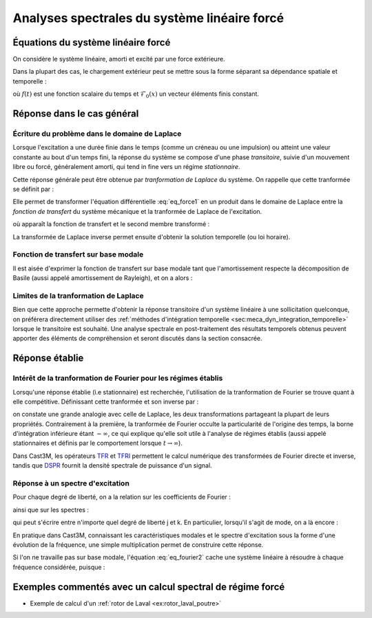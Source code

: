 .. _sec:meca_dyn_reponse_forcee:

Analyses spectrales du système linéaire forcé
=============================================

Équations du système linéaire forcé
-----------------------------------

On considère le système linéaire, amorti et excité par une force extérieure.

.. math::
   :label: eq_force1
   
   \mathcal{M} \ddot{u}(t) + \mathcal{C} \dot{u}(t) + \mathcal{K} u(t)
   &=  \mathcal{F}^\text{ext}(t) \\
   u(t=0)       &= u_0        \\
   \dot{u}(t=0) &= \dot{u}_0
   
.. Les conditions aux limites et initiales restent inchangées.

Dans la plupart des cas, le chargement extérieur peut se mettre sous la forme
séparant sa dépendance spatiale et temporelle :

.. math::
   :label: eq_force2
   
   \mathcal{F}^\text{ext}(x,t) = \mathcal{F}_0(x) \, f(t)

où :math:`f(t)` est une fonction scalaire du temps
et :math:`\mathcal{F}_0(x)` un vecteur éléments finis constant.


Réponse dans le cas général
---------------------------

Écriture du problème dans le domaine de Laplace
"""""""""""""""""""""""""""""""""""""""""""""""

Lorsque l'excitation a une durée finie dans le temps
(comme un créneau ou une impulsion)
ou atteint une valeur constante au bout d'un temps fini,
la réponse du système se compose d'une phase *transitoire*,
suivie d'un mouvement libre ou forcé, généralement amorti,
qui tend in fine vers un régime *stationnaire*.

Cette réponse générale
peut être obtenue par *tranformation de Laplace* du système.
On rappelle que cette tranformée se définit par :

.. math::
   :label: eq_laplace1
   
   \tilde{X}(s) \equiv \int_0^{\infty} X(t) \operatorname{e}^{-st} dt

Elle permet de transformer l'équation différentielle :eq:`eq_force1`
en un produit dans le domaine de Laplace
entre la *fonction de transfert* du système mécanique
et la tranformée de Laplace de l'excitation.

.. math::
   :label: eq_laplace2
   
   \tilde{u}(s) = \tilde{\mathcal{H}}(s) \, \tilde{\mathcal{F}}(s)

où apparaît la fonction de transfert et le second membre transformé :

.. math::
   :label: eq_laplace3
   
   \tilde{H}(s) 
   &= \left[ s^2 \mathcal{M}  + s \mathcal{C} + \mathcal{K} \right]^{-1} \\
   \tilde{\mathcal{F}}(w) 
   &= \tilde{\mathcal{F}}^\text{ext}(w)
   + \mathcal{M} \dot{u}_0
   + s \mathcal{M} {u}_0

La transformée de Laplace inverse permet ensuite d'obtenir la solution temporelle
(ou loi horaire).

.. La *fonction de Green* est la réponse à une impulsion unitaire
.. étant noté que la transformée de Laplace d'une impulsion est l'identité.
.. Elles permet de former la réponse à n'importe quelle excitation,
.. puisqu'on peut décomposer en impulsions élémentaires.


Fonction de transfert sur base modale
"""""""""""""""""""""""""""""""""""""

Il est aisée d'exprimer la fonction de transfert sur base modale
tant que l'amortissement respecte la décomposition de Basile
(aussi appelé amortissement de Rayleigh),
et on a alors :

.. math::
   :label: eq_laplace4
   
   \tilde{u}_j      
   &= \sum_{k} \tilde{H}(j,k,s) \tilde{\mathcal{F}}_k \\
   \text{avec} \quad
   \tilde{H}(j,k,s) 
   &= \sum_{i=1..m} \frac{\varphi_i(j) \varphi_i(k)}
                         {m_i (\omega_i^2 + s \xi_i \omega_i + s^2)}

         
        
Limites de la tranformation de Laplace
""""""""""""""""""""""""""""""""""""""

Bien que cette approche permette d'obtenir la réponse transitoire
d'un système linéaire à une sollicitation quelconque,
on préférera directement utiliser 
des :ref:`méthodes d'intégration temporelle <sec:meca_dyn_integration_temporelle>`
lorsque le transitoire est souhaité.
Une analyse spectrale en post-traitement des résultats temporels obtenus
peuvent apporter des éléments de compréhension et seront discutés
dans la section consacrée.



Réponse établie
---------------

Intérêt de la tranformation de Fourier pour les régimes établis
"""""""""""""""""""""""""""""""""""""""""""""""""""""""""""""""

Lorsqu'une réponse établie (i.e stationnaire) est recherchée,
l'utilisation de la tranformation de Fourier
se trouve quant à elle compétitive.
Définissant cette tranformée et son inverse par :

.. math::
   :label: eq_fourier1
   
   \hat{X}(\omega) 
   &\equiv \int_{-\infty}^{\infty} X(t) \operatorname{e}^{-\boldsymbol{i} \omega t} dt \\
   X(t)
   &\equiv \frac{1}{2\pi}
   \int_{-\infty}^{\infty} \hat{X}(\omega) \operatorname{e}^{+\boldsymbol{i}\omega t } d\omega \\

on constate une grande analogie avec celle de Laplace,
les deux transformations partageant la plupart de leurs propriétés.
Contrairement à la première,
la tranformée de Fourier occulte la particularité de l'origine des temps,
la borne d'intégration inférieure étant :math:`-\infty`,
ce qui explique qu'elle soit utile à l'analyse de régimes établis
(aussi appelé stationnaires 
et définis par le comportement lorsque :math:`t \to \infty`).

Dans Cast3M, les opérateurs `TFR <www-cast3m.cea.fr/index.php?page=notices&notice=TFR>`_
et `TFRI <www-cast3m.cea.fr/index.php?page=notices&notice=TFRI>`_
permettent le calcul numérique des transformées de Fourier directe et inverse,
tandis que `DSPR <www-cast3m.cea.fr/index.php?page=notices&notice=DSPR>`_
fournit la densité spectrale de puissance d'un signal.


Réponse à un spectre d'excitation
"""""""""""""""""""""""""""""""""

Pour chaque degré de liberté, on a la relation sur les coefficients de Fourier :

.. math::
   :label: eq_fourier2
   
   \hat{u}(w) = \hat{\mathcal{H}}(w) \, \hat{\mathcal{F}}(w)

ainsi que sur les spectres :

.. math::
   :label: eq_fourier3
   
   S_{uu}(w)           &= |\mathcal{H}(w)|^2 \, S_{\mathcal{FF}}(w) \\
   S_{u\mathcal{F}}(w) &= \mathcal{H}(w)     \, S_{\mathcal{FF}}(w)

qui peut s'écrire entre n'importe quel degré de liberté j et k.
En particulier, lorsqu'il s'agit de mode, on a là encore :

.. math::
   :label: eq_fourier4
   
   \hat{H}(j,k,\omega) = \sum_{i=1..m} 
   \frac{\varphi_i(j) \varphi_i(k)}
        {m_i (\omega_i^2 - \omega^2 + 2 \boldsymbol{i} \xi_i \omega_i \omega)}

En pratique dans Cast3M,
connaissant les caractéristiques modales
et le spectre d'excitation sous la forme d'une évolution de la fréquence,
une simple multiplication permet de construire cette réponse.

Si l'on ne travaille pas sur base modale, 
l'équation :eq:`eq_fourier2` cache une système linéaire à résoudre
à chaque fréquence considérée,
puisque :

.. math::
   :label: eq_fourier5
   
   \hat{H}(\omega) 
   &= \left[ -\omega^2 \mathcal{M}  + \boldsymbol{i} \omega \mathcal{C} + \mathcal{K} \right]^{-1} \\

   
Exemples commentés avec un calcul spectral de régime forcé
----------------------------------------------------------

- Exemple de calcul d'un :ref:`rotor de Laval <ex:rotor_laval_poutre>`
